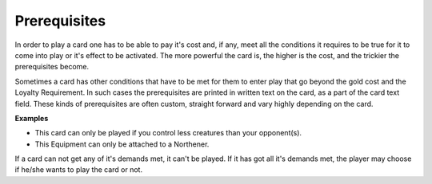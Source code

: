 Prerequisites
=============

In order to play a card one has to be able to pay it's cost and, if any,
meet all the conditions it requires to be true for it to come into play
or it's effect to be activated. The more powerful the card is, the
higher is the cost, and the trickier the prerequisites become.

Sometimes a card has other conditions that have to be met for them to
enter play that go beyond the gold cost and the Loyalty Requirement. In
such cases the prerequisites are printed in written text on the card, as
a part of the card text field. These kinds of prerequisites are often
custom, straight forward and vary highly depending on the card.

**Examples**

-  This card can only be played if you control less creatures than your
   opponent(s).
-  This Equipment can only be attached to a Northener.

If a card can not get any of it's demands met, it can't be played. If it
has got all it's demands met, the player may choose if he/she wants to
play the card or not.
